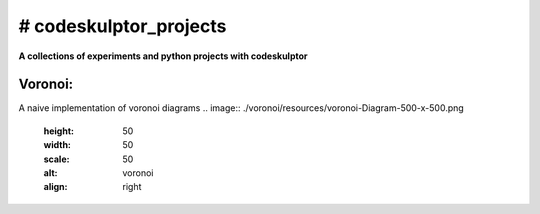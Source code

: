 # codeskulptor_projects
=======================
**A collections of experiments and python projects with codeskulptor**

Voronoi:
--------
A naive implementation of voronoi diagrams
.. image:: ./voronoi/resources/voronoi-Diagram-500-x-500.png
   :height: 50
   :width: 50
   :scale: 50
   :alt: voronoi
   :align: right

